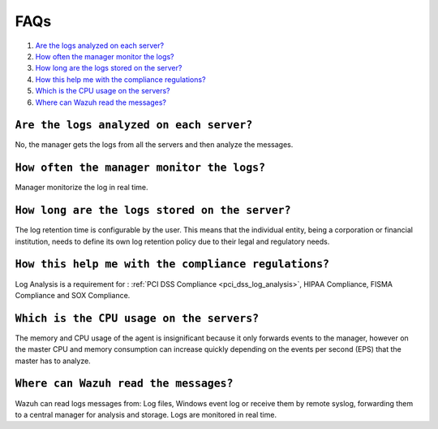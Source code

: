 .. _faqs_log:

FAQs
===============================

1. `Are the logs analyzed on each server?`_
2. `How often the manager monitor the logs?`_
3. `How long are the logs stored on the server?`_
4. `How this help me with the compliance regulations?`_
5. `Which is the CPU usage on the servers?`_
6. `Where can Wazuh read the messages?`_

``Are the logs analyzed on each server?``
---------------------------------------------------------

No, the manager gets the logs from all the servers and then analyze the messages.

``How often the manager monitor the logs?``
---------------------------------------------------------
Manager monitorize the log in real time.

``How long are the logs stored on the server?``
---------------------------------------------------------

The log retention time is configurable by the user. This means that the individual entity, being a corporation or financial institution, needs to define its own log retention policy due to their legal and regulatory needs.

``How this help me with the compliance regulations?``
---------------------------------------------------------

Log Analysis is a requirement for : :ref:`PCI DSS Compliance <pci_dss_log_analysis>`,  HIPAA Compliance, FISMA Compliance and SOX Compliance.

``Which is the CPU usage on the servers?``
---------------------------------------------------------

The memory and CPU usage of the agent is insignificant because it only forwards events to the manager, however on the master CPU and memory consumption can increase quickly depending on the events per second (EPS) that the master has to analyze.

``Where can Wazuh read the messages?``
---------------------------------------------------------

Wazuh can read logs messages from: Log files, Windows event log or receive them by remote syslog, forwarding them to a central manager for analysis and storage. Logs are monitored in real time.

